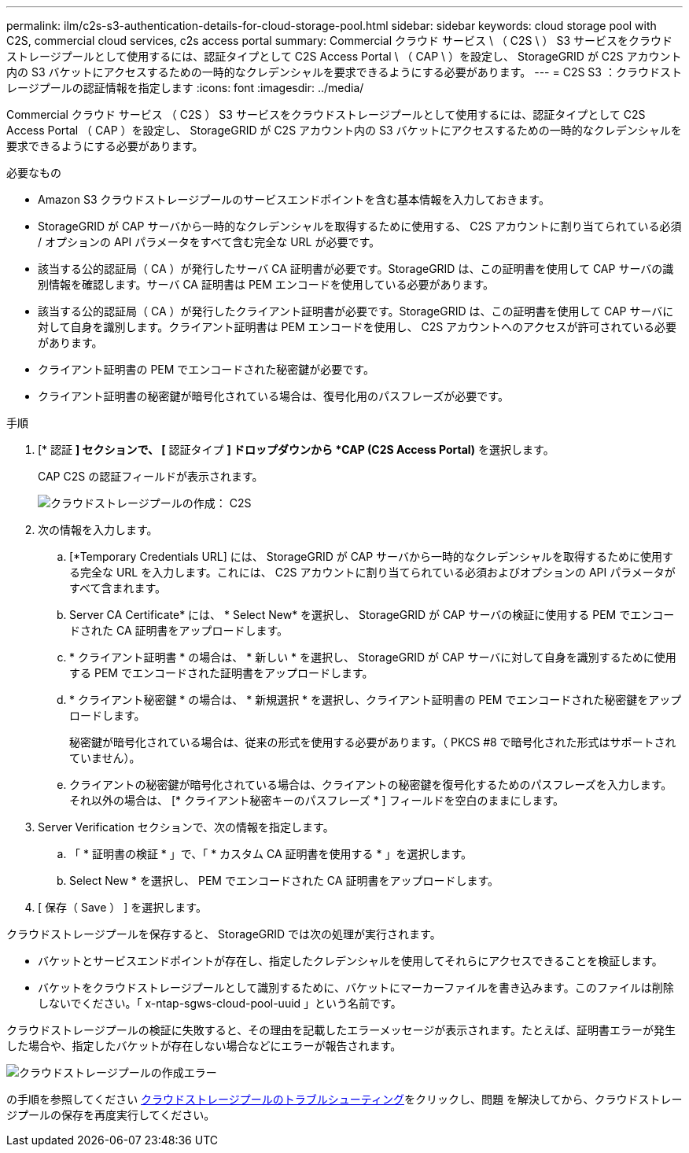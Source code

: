 ---
permalink: ilm/c2s-s3-authentication-details-for-cloud-storage-pool.html 
sidebar: sidebar 
keywords: cloud storage pool with C2S, commercial cloud services, c2s access portal 
summary: Commercial クラウド サービス \ （ C2S \ ） S3 サービスをクラウドストレージプールとして使用するには、認証タイプとして C2S Access Portal \ （ CAP \ ）を設定し、 StorageGRID が C2S アカウント内の S3 バケットにアクセスするための一時的なクレデンシャルを要求できるようにする必要があります。 
---
= C2S S3 ：クラウドストレージプールの認証情報を指定します
:icons: font
:imagesdir: ../media/


[role="lead"]
Commercial クラウド サービス （ C2S ） S3 サービスをクラウドストレージプールとして使用するには、認証タイプとして C2S Access Portal （ CAP ）を設定し、 StorageGRID が C2S アカウント内の S3 バケットにアクセスするための一時的なクレデンシャルを要求できるようにする必要があります。

.必要なもの
* Amazon S3 クラウドストレージプールのサービスエンドポイントを含む基本情報を入力しておきます。
* StorageGRID が CAP サーバから一時的なクレデンシャルを取得するために使用する、 C2S アカウントに割り当てられている必須 / オプションの API パラメータをすべて含む完全な URL が必要です。
* 該当する公的認証局（ CA ）が発行したサーバ CA 証明書が必要です。StorageGRID は、この証明書を使用して CAP サーバの識別情報を確認します。サーバ CA 証明書は PEM エンコードを使用している必要があります。
* 該当する公的認証局（ CA ）が発行したクライアント証明書が必要です。StorageGRID は、この証明書を使用して CAP サーバに対して自身を識別します。クライアント証明書は PEM エンコードを使用し、 C2S アカウントへのアクセスが許可されている必要があります。
* クライアント証明書の PEM でエンコードされた秘密鍵が必要です。
* クライアント証明書の秘密鍵が暗号化されている場合は、復号化用のパスフレーズが必要です。


.手順
. [* 認証 *] セクションで、 [* 認証タイプ *] ドロップダウンから *CAP (C2S Access Portal)* を選択します。
+
CAP C2S の認証フィールドが表示されます。

+
image::../media/cloud_storage_pool_create_c2s.png[クラウドストレージプールの作成： C2S]

. 次の情報を入力します。
+
.. [*Temporary Credentials URL] には、 StorageGRID が CAP サーバから一時的なクレデンシャルを取得するために使用する完全な URL を入力します。これには、 C2S アカウントに割り当てられている必須およびオプションの API パラメータがすべて含まれます。
.. Server CA Certificate* には、 * Select New* を選択し、 StorageGRID が CAP サーバの検証に使用する PEM でエンコードされた CA 証明書をアップロードします。
.. * クライアント証明書 * の場合は、 * 新しい * を選択し、 StorageGRID が CAP サーバに対して自身を識別するために使用する PEM でエンコードされた証明書をアップロードします。
.. * クライアント秘密鍵 * の場合は、 * 新規選択 * を選択し、クライアント証明書の PEM でエンコードされた秘密鍵をアップロードします。
+
秘密鍵が暗号化されている場合は、従来の形式を使用する必要があります。（ PKCS #8 で暗号化された形式はサポートされていません）。

.. クライアントの秘密鍵が暗号化されている場合は、クライアントの秘密鍵を復号化するためのパスフレーズを入力します。それ以外の場合は、 [* クライアント秘密キーのパスフレーズ * ] フィールドを空白のままにします。


. Server Verification セクションで、次の情報を指定します。
+
.. 「 * 証明書の検証 * 」で、「 * カスタム CA 証明書を使用する * 」を選択します。
.. Select New * を選択し、 PEM でエンコードされた CA 証明書をアップロードします。


. [ 保存（ Save ） ] を選択します。


クラウドストレージプールを保存すると、 StorageGRID では次の処理が実行されます。

* バケットとサービスエンドポイントが存在し、指定したクレデンシャルを使用してそれらにアクセスできることを検証します。
* バケットをクラウドストレージプールとして識別するために、バケットにマーカーファイルを書き込みます。このファイルは削除しないでください。「 x-ntap-sgws-cloud-pool-uuid 」という名前です。


クラウドストレージプールの検証に失敗すると、その理由を記載したエラーメッセージが表示されます。たとえば、証明書エラーが発生した場合や、指定したバケットが存在しない場合などにエラーが報告されます。

image::../media/cloud_storage_pool_create_error.gif[クラウドストレージプールの作成エラー]

の手順を参照してください xref:troubleshooting-cloud-storage-pools.adoc[クラウドストレージプールのトラブルシューティング]をクリックし、問題 を解決してから、クラウドストレージプールの保存を再度実行してください。
